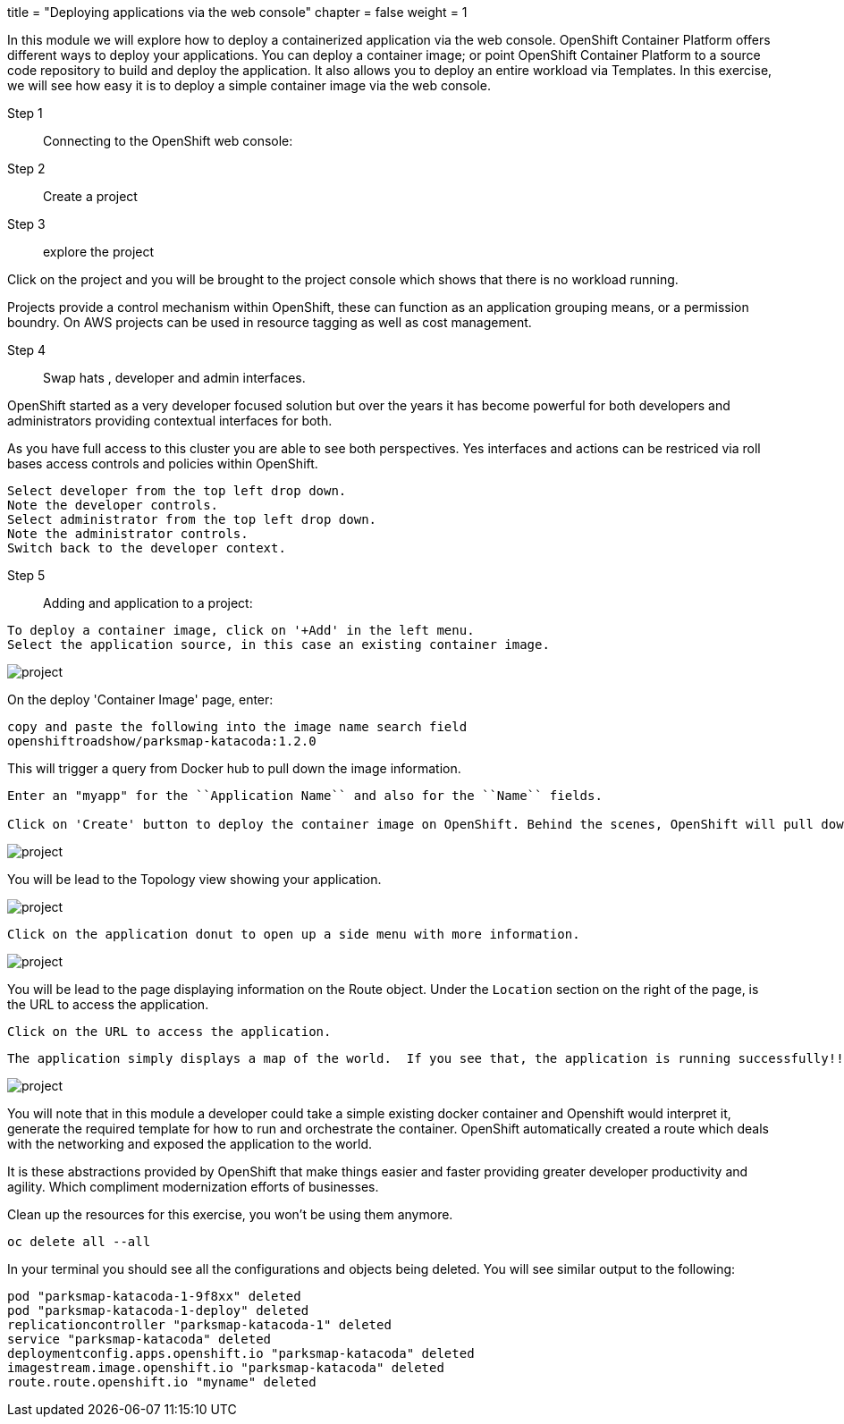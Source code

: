 +++
title = "Deploying applications via the web console"
chapter = false
weight = 1
+++



:imagesdir: /images


In this module we will explore how to deploy a containerized application via the web console. OpenShift Container Platform offers different ways to deploy your applications. You can deploy a container image; or point OpenShift Container Platform to a source code repository to build and deploy the application. It also allows you to deploy an entire workload via Templates. In this exercise, we will see how easy it is to deploy a simple container image via the web console.


Step 1:: Connecting to the OpenShift web console:

----
----

Step 2:: Create a project

----
----

Step 3:: explore the project

Click on the project and you will be brought to the project console which shows that there is no workload running.

Projects provide a control mechanism within OpenShift, these can function as an application grouping means, or a permission boundry. On AWS projects can be used in resource tagging as well as cost management.

Step 4:: Swap hats , developer and admin interfaces.

OpenShift started as a very developer focused solution but over the years it has become powerful for both developers and administrators providing contextual interfaces for both.

As you have full access to this cluster you are able to see both perspectives.
Yes interfaces and actions can be restriced via roll bases access controls and policies within OpenShift. 

----
Select developer from the top left drop down.
Note the developer controls.
Select administrator from the top left drop down.
Note the administrator controls.
Switch back to the developer context.
----

Step 5:: Adding and application to a project:

----
To deploy a container image, click on '+Add' in the left menu.
Select the application source, in this case an existing container image.
----

image::exercise-2-1.png[project]

On the deploy 'Container Image' page, enter:

----
copy and paste the following into the image name search field
openshiftroadshow/parksmap-katacoda:1.2.0
----

This will trigger a query from Docker hub to pull down the image information.

----
Enter an "myapp" for the ``Application Name`` and also for the ``Name`` fields. 

Click on 'Create' button to deploy the container image on OpenShift. Behind the scenes, OpenShift will pull down the image, create the necessary OpenShift objects (services, deploymentConfig) and deploy the image.
----

image::exercise-2-2.png[project]

You will be lead to the Topology view showing your application.

image::exercise-2-3.png[project]

----
Click on the application donut to open up a side menu with more information.
----

image::exercise-2-5.jpeg[project]


You will be lead to the page displaying information on the Route object.  Under the ```Location``` section on the right of the page, is the URL to access the application.
----
Click on the URL to access the application. 
----

 The application simply displays a map of the world.  If you see that, the application is running successfully!!

image::deploy-img-e.png[project]

You will note that in this module a developer could take a simple existing docker container and Openshift would interpret it, generate the required template for how to run and orchestrate the container. OpenShift automatically created a route which deals with the networking and exposed the application to the world.

It is these abstractions provided by OpenShift that make things easier and faster providing greater developer productivity and agility. Which compliment modernization efforts of businesses.

Clean up the resources for this exercise, you won't be using them anymore.

----
oc delete all --all
----

In your terminal you should see all the configurations and objects being deleted. You will see similar output to the following:

```
pod "parksmap-katacoda-1-9f8xx" deleted
pod "parksmap-katacoda-1-deploy" deleted
replicationcontroller "parksmap-katacoda-1" deleted
service "parksmap-katacoda" deleted
deploymentconfig.apps.openshift.io "parksmap-katacoda" deleted
imagestream.image.openshift.io "parksmap-katacoda" deleted
route.route.openshift.io "myname" deleted
```


